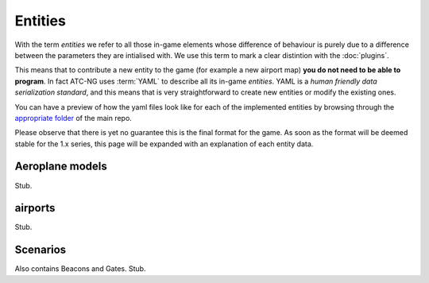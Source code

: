 .. index:: Entity

Entities
========

With the term *entities* we refer to all those in-game elements whose difference
of behaviour is purely due to a difference between the parameters they are
intialised with. We use this term to mark a clear distintion with the
:doc:`plugins`.

This means that to contribute a new entity to the game (for example a new
airport map) **you do not need to be able to program**. In fact ATC-NG uses
:term:`YAML` to describe all its in-game *entities*. YAML is a
*human friendly data serialization standard*, and this means that is
very straightforward to create new entities or modify the existing ones.

You can have a preview of how the yaml files look like for each of the
implemented entities by browsing through the `appropriate folder`_ of the main
repo.

.. _`appropriate folder`: https://github.com/quasipedia/atc-ng/tree/master/entities/data

Please observe that there is yet no guarantee this is the final format for the
game. As soon as the format will be deemed stable for the 1.x series, this
page will be expanded with an explanation of each entity data.

.. index::
   pair:Aeroplane; Entity

Aeroplane models
----------------
Stub.

.. index::
   pair:airport; Entity

airports
---------
Stub.

.. index::
   pair:Scenario; Entity

Scenarios
---------
Also contains Beacons and Gates.
Stub.
